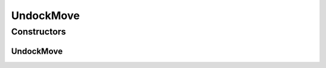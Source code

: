 UndockMove
==========

.. java:package:: halitejavabot
   :noindex:

.. java:type:: public class UndockMove extends Move

Constructors
------------
UndockMove
^^^^^^^^^^

.. java:constructor:: public UndockMove(Ship ship)
   :outertype: UndockMove

